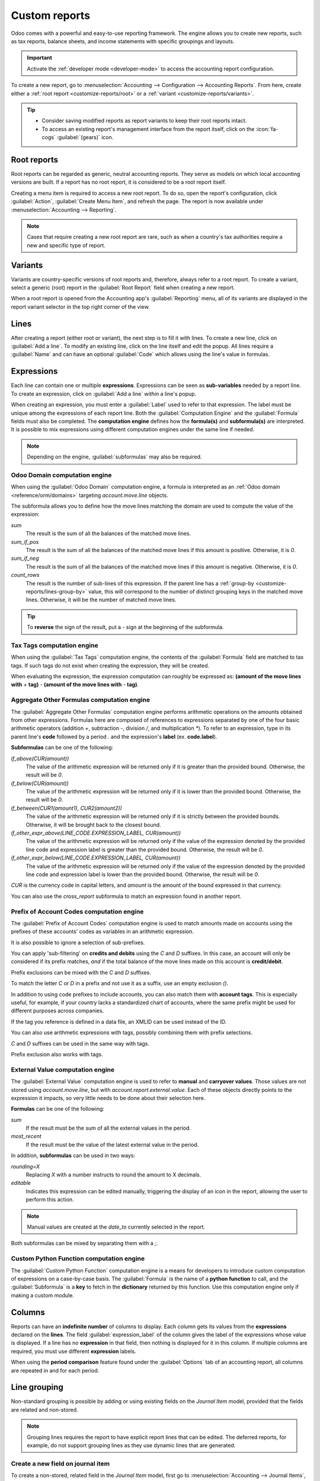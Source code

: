 ==============
Custom reports
==============

Odoo comes with a powerful and easy-to-use reporting framework. The engine allows you to create new
reports, such as tax reports, balance sheets, and income statements with specific groupings and
layouts.

.. important::
   Activate the :ref:`developer mode <developer-mode>` to access the accounting report
   configuration.

To create a new report, go to :menuselection:`Accounting --> Configuration --> Accounting Reports`.
From here, create either a :ref:`root report <customize-reports/root>` or a :ref:`variant
<customize-reports/variants>`.

.. tip::
   - Consider saving modified reports as report variants to keep their root reports intact.
   - To access an existing report's management interface from the report itself, click on the
     :icon:`fa-cogs` :guilabel:`(gears)` icon.

.. _customize-reports/root:

Root reports
============

Root reports can be regarded as generic, neutral accounting reports. They serve as models on which
local accounting versions are built. If a report has no root report, it is considered to be a root
report itself.

.. example::
   A tax report for Belgium and the US would both use the same generic version as a base and adapt
   it for their domestic regulations.

Creating a menu item is required to access a new root report. To do so, open the report's
configuration, click :guilabel:`Action`, :guilabel:`Create Menu Item`, and refresh the page. The
report is now available under :menuselection:`Accounting --> Reporting`.

.. note::
   Cases that require creating a new root report are rare, such as when a country's tax authorities
   require a new and specific type of report.

.. _customize-reports/variants:

Variants
========

Variants are country-specific versions of root reports and, therefore, always refer to a root
report. To create a variant, select a generic (root) report in the :guilabel:`Root Report` field
when creating a new report.

When a root report is opened from the Accounting app's :guilabel:`Reporting` menu, all of its
variants are displayed in the report variant selector in the top right corner of the view.

.. example::
   :guilabel:`VAT Report (BE)` is a variant of the root :guilabel:`Generic Tax report`.

   .. image:: customize/engine-variant.png
      :alt: Report variant selection.

.. _accounting/customize/lines:

Lines
=====

After creating a report (either root or variant), the next step is to fill it with lines. To create
a new line, click on :guilabel:`Add a line`. To modify an existing line, click on the line itself
and edit the popup. All lines require a :guilabel:`Name` and can have an optional :guilabel:`Code`
which allows using the line's value in formulas.

.. image:: customize/engine-lines-options.png
   :alt: Engine lines options.

Expressions
===========

Each line can contain one or multiple **expressions**. Expressions can be seen as **sub-variables**
needed by a report line. To create an expression, click on :guilabel:`Add a line` *within* a line's
popup.

When creating an expression, you must enter a :guilabel:`Label` used to refer to that expression.
The label must be unique among the expressions of each report line. Both the :guilabel:`Computation
Engine` and the :guilabel:`Formula` fields must also be completed. The **computation engine**
defines how the **formula(s)** and **subformula(s)** are interpreted. It is possible to mix
expressions using different computation engines under the same line if needed.

.. note::
   Depending on the engine, :guilabel:`subformulas` may also be required.

Odoo Domain computation engine
------------------------------

When using the :guilabel:`Odoo Domain` computation engine, a formula is interpreted as an :ref:`Odoo
domain <reference/orm/domains>` targeting `account.move.line` objects.

The subformula allows you to define how the move lines matching the domain are used to compute the
value of the expression:

`sum`
   The result is the sum of all the balances of the matched move lines.

`sum_if_pos`
   The result is the sum of all the balances of the matched move lines if this amount is positive.
   Otherwise, it is `0`.

`sum_if_neg`
   The result is the sum of all the balances of the matched move lines if this amount is negative.
   Otherwise, it is `0`.

`count_rows`
   The result is the number of sub-lines of this expression. If the parent line has a :ref:`group-by
   <customize-reports/lines-group-by>` value, this will correspond to the number of distinct
   grouping keys in the matched move lines. Otherwise, it will be the number of matched move lines.

.. tip::
   To **reverse** the sign of the result, put a `-` sign at the beginning of the subformula.

.. image:: customize/engine-expressions.png
   :alt: Expression line within a line report

Tax Tags computation engine
---------------------------

When using the :guilabel:`Tax Tags` computation engine, the contents of the :guilabel:`Formula`
field are matched to tax tags. If such tags do not exist when creating the expression, they will be
created.

When evaluating the expression, the expression computation can roughly be expressed as: **(amount of
the move lines with** `+` **tag)** `-` **(amount of the move lines with** `-` **tag)**.

.. example::
   If the :guilabel:`Formula` is set to `tag_name`, the engine matches tax tags `+tag_name` and
   `-tag_name`, creating them if necessary. To exemplify further: two tags are matched by the
   formula. If the formula is `A`, it will require (and create, if needed) tags `+A` and `-A`.

Aggregate Other Formulas computation engine
-------------------------------------------

The :guilabel:`Aggregate Other Formulas` computation engine performs arithmetic operations on the
amounts obtained from other expressions. Formulas here are composed of references to expressions
separated by one of the four basic arithmetic operators (addition `+`, subtraction `-`, division
`/`, and multiplication `*`). To refer to an expression, type in its parent line's **code** followed
by a period `.` and the expression's **label** (ex. **code.label**).

**Subformulas** can be one of the following:

`if_above(CUR(amount))`
   The value of the arithmetic expression will be returned only if it is greater than the provided
   bound. Otherwise, the result will be `0`.

`if_below(CUR(amount))`
   The value of the arithmetic expression will be returned only if it is lower than the provided
   bound. Otherwise, the result will be `0`.

`if_between(CUR1(amount1), CUR2(amount2))`
   The value of the arithmetic expression will be returned only if it is strictly between the
   provided bounds. Otherwise, it will be brought back to the closest bound.

`if_other_expr_above(LINE_CODE.EXPRESSION_LABEL, CUR(amount))`
   The value of the arithmetic expression will be returned only if the value of the expression
   denoted by the provided line code and expression label is greater than the provided bound.
   Otherwise, the result will be `0`.

`if_other_expr_below(LINE_CODE.EXPRESSION_LABEL, CUR(amount))`
   The value of the arithmetic expression will be returned only if the value of the expression
   denoted by the provided line code and expression label is lower than the provided bound.
   Otherwise, the result will be `0`.

`CUR` is the currency code in capital letters, and `amount` is the amount of the bound expressed in
that currency.

You can also use the `cross_report` subformula to match an expression found in another report.

Prefix of Account Codes computation engine
------------------------------------------

The :guilabel:`Prefix of Account Codes` computation engine is used to match amounts made on accounts
using the prefixes of these accounts' codes as variables in an arithmetic expression.

.. example::
   | `21`
   | Arithmetic expressions can also be a single prefix, such as here.

.. example::
   | `21 + 10 - 5`
   | This formula adds the balances of the move lines made on accounts whose codes start with `21`
     and `10`, and subtracts the balance of the ones on accounts with the prefix `5`.

It is also possible to ignore a selection of sub-prefixes.

.. example::
   | `21 + 10\\(101, 102) - 5\\(57)`
   | This formula works the same way as the previous example but ignores the prefixes `101`, `102`,
     and `57`.

You can apply 'sub-filtering' on **credits and debits** using the `C` and `D` suffixes. In this
case, an account will only be considered if its prefix matches, *and* if the total balance of the
move lines made on this account is **credit/debit**.

.. example::
   Account `210001` has a balance of -42 and account `210002` has a balance of 25. The formula
   `21D` only matches the account `210002`, and hence returns 25. `210001` is not matched, as its
   balance is *credit*.

Prefix exclusions can be mixed with the `C` and `D` suffixes.

.. example::
   | `21D + 10\\(101, 102)C - 5\\(57)`
   | This formula adds the balances of the move lines made on accounts whose code starts with `21`
     *if* it is debit (`D`) and `10` *if* it is credit (`C`), but ignores prefixes `101`, `102`, and
     subtracts the balance of the ones on accounts with the prefix `5`, ignoring the prefix `57`.

To match the letter `C` or `D` in a prefix and not use it as a suffix, use an empty exclusion `()`.

.. example::
   | `21D\\()`
   | This formula matches accounts whose code starts with `21D`, regardless of their balance sign.

In addition to using code prefixes to include accounts, you can also match them with **account
tags**. This is especially useful, for example, if your country lacks a standardized chart of
accounts, where the same prefix might be used for different purposes across companies.

.. example::
   | `tag(25)`
   | This formula matches accounts whose associated tags contain the one with ID *25*.

If the tag you reference is defined in a data file, an XMLID can be used instead of the ID.

.. example::
   | `tag(my_module.my_tag)`
   | This formula matches accounts whose associated tags include the tag denoted by
     *my_module.my_tag*.

You can also use arithmetic expressions with tags, possibly combining them with prefix selections.

.. example::
   | `tag(my_module.my_tag) + tag(42) + 10`
   | The balances of accounts tagged as *my_module.my_tag* will be summed with those of accounts
     linked to the tag with ID *42* and accounts with the code prefix `10`

`C` and `D` suffixes can be used in the same way with tags.

.. example::
   | `tag(my_module.my_tag)C`
   | This formula matches accounts with the tag *my_module.my_tag* and a credit balance.

Prefix exclusion also works with tags.

.. example::
   | `tag(my_module.my_tag)\\(10)`
   | This formula matches accounts with the tag *my_module.my_tag* and a code not starting with
     `10`.

External Value computation engine
---------------------------------

The :guilabel:`External Value` computation engine is used to refer to **manual** and **carryover
values**. Those values are not stored using `account.move.line`, but with
`account.report.external.value`. Each of these objects directly points to the expression it impacts,
so very little needs to be done about their selection here.

**Formulas** can be one of the following:

`sum`
   If the result must be the sum of all the external values in the period.

`most_recent`
   If the result must be the value of the latest external value in the period.

In addition, **subformulas** can be used in two ways:

`rounding=X`
   Replacing `X` with a number instructs to round the amount to X decimals.

`editable`
   Indicates this expression can be edited manually, triggering the display of an icon in the
   report, allowing the user to perform this action.

.. note::
   Manual values are created at the `date_to` currently selected in the report.

Both subformulas can be mixed by separating them with a `;`.

.. example::
   | `editable;rounding=2`
   | This subformula shows the correct way to mix both behaviors.

Custom Python Function computation engine
-----------------------------------------

The :guilabel:`Custom Python Function` computation engine is a means for developers to introduce
custom computation of expressions on a case-by-case basis. The :guilabel:`Formula` is the name of a
**python function** to call, and the :guilabel:`Subformula` is a **key** to fetch in the
**dictionary** returned by this function. Use this computation engine only if making a custom
module.

Columns
=======

Reports can have an **indefinite number** of columns to display. Each column gets its values from
the **expressions** declared on the **lines**. The field :guilabel:`expression_label` of the column
gives the label of the expressions whose value is displayed. If a line has no **expression** in that
field, then nothing is displayed for it in this column. If multiple columns are required, you must
use different **expression** labels.

.. image:: customize/engine-columns.png
   :alt: Columns of report.

When using the **period comparison** feature found under the :guilabel:`Options` tab of an
accounting report, all columns are repeated in and for each period.

.. _customize-reports/lines-group-by:

Line grouping
=============

Non-standard grouping is possible by adding or using existing fields on the *Journal Item* model,
provided that the fields are related and non-stored.

.. note::
   Grouping lines requires the report to have explicit report lines that can be edited. The deferred
   reports, for example, do not support grouping lines as they use dynamic lines that are generated.

Create a new field on journal item
----------------------------------

To create a non-stored, related field in the *Journal Item* model, first go to
:menuselection:`Accounting --> Journal Items`, and click the :icon:`fa-bug` :guilabel:`(bug)` icon,
then click :guilabel:`Fields`. Click :guilabel:`New` to create a new field, and complete the
following fields:

- :guilabel:`Field Name`: a technical name for the field
- :guilabel:`Field Label`: the label to be displayed for the field
- :guilabel:`Field Type`: the type of field that this related field should point to
- :guilabel:`Stored`: Leave this field unchecked as only non-stored fields can be used to group
  lines.
- :guilabel:`Related Model`: If the field type is :guilabel:`one2many`, :guilabel:`many2many`, or
  :guilabel:`many2one`, select the model of the original field to group by.
- :guilabel:`Related Field Definition`: the technical path to the field you want to group by

  .. example::
     To group by the sales team of the commercial partner, set the related field definition to
     `move_id.team_id`.

Group lines
-----------

To group lines, go to the :ref:`Lines <accounting/customize/lines>` tab of the desired report, click
on the line you want to group, and edit the :guilabel:`Group by` field. Enter the technical name
(:guilabel:`Field Name`) of the field to use as the grouping key.

.. tip::
   To find a list of all the model's fields and their technical names, go to
   :menuselection:`Accounting --> Journal Items`, and click the :icon:`fa-bug` :guilabel:`(bug)`
   icon, then click :guilabel:`Fields`. The technical name of each field is listed in the
   :guilabel:`Field Name` column.

.. seealso::
   :ref:`Consolidation via grouping by account code <consolidation_account_mapping>`
